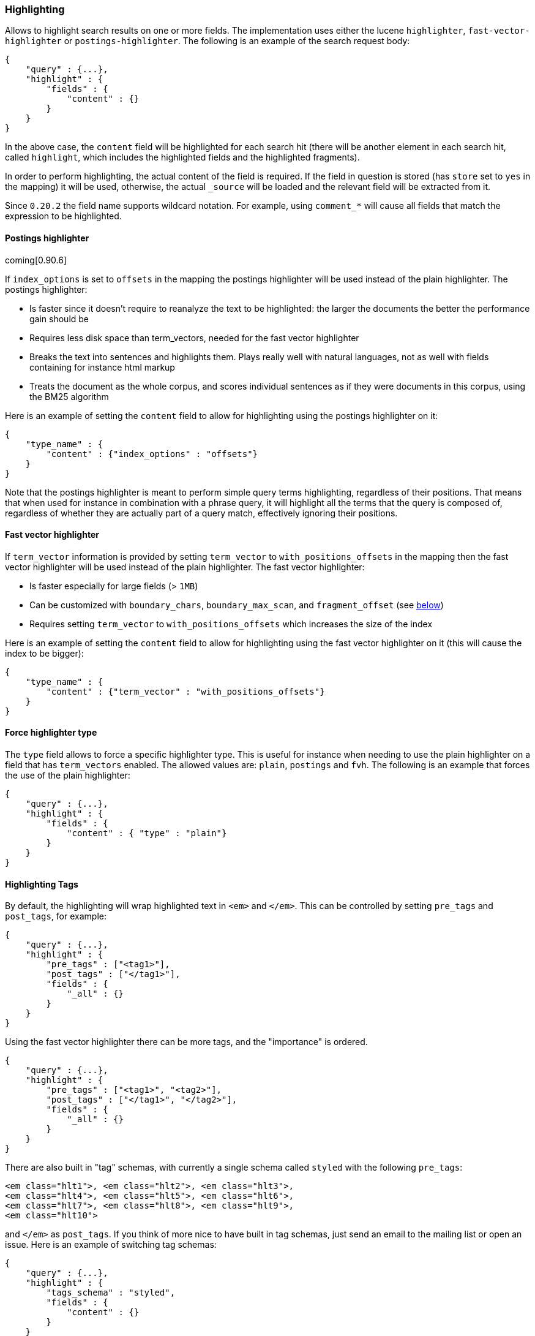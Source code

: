 [[search-request-highlighting]]
=== Highlighting

Allows to highlight search results on one or more fields. The
implementation uses either the lucene `highlighter`, `fast-vector-highlighter`
or `postings-highlighter`. The following is an example of the  search request
body:

[source,js]
--------------------------------------------------
{
    "query" : {...},
    "highlight" : {
        "fields" : {
            "content" : {}
        }
    }
}
--------------------------------------------------

In the above case, the `content` field will be highlighted for each
search hit (there will be another element in each search hit, called
`highlight`, which includes the highlighted fields and the highlighted
fragments).

In order to perform highlighting, the actual content of the field is
required. If the field in question is stored (has `store` set to `yes`
in the mapping) it will be used, otherwise, the actual `_source` will
be loaded and the relevant field will be extracted from it.

Since `0.20.2` the field name supports wildcard notation. For example, using
`comment_*` will cause all fields that match the expression to be highlighted.

==== Postings highlighter

coming[0.90.6]

If `index_options` is set to `offsets` in the mapping the postings highlighter
will be used instead of the plain highlighter. The postings highlighter:

* Is faster since it doesn't require to reanalyze the text to be highlighted:
the larger the documents the better the performance gain should be
* Requires less disk space than term_vectors, needed for the fast vector
highlighter
* Breaks the text into sentences and highlights them. Plays really well with
natural languages, not as well with fields containing for instance html markup
* Treats the document as the whole corpus, and scores individual sentences as
if they were documents in this corpus, using the  BM25 algorithm

Here is an example of setting the `content` field to allow for
highlighting using the postings highlighter on it:

[source,js]
--------------------------------------------------
{
    "type_name" : {
        "content" : {"index_options" : "offsets"}
    }
}
--------------------------------------------------

Note that the postings highlighter is meant to perform simple query terms
highlighting, regardless of their positions. That means that when used for
instance in combination with a phrase query, it will highlight all the terms
that the query is composed of, regardless of whether they are actually part of
a query match, effectively ignoring their positions.


==== Fast vector highlighter

If `term_vector` information is provided by setting `term_vector` to 
`with_positions_offsets` in the mapping then the fast vector highlighter
will be used instead of the plain highlighter.  The fast vector highlighter:

* Is faster especially for large fields (> `1MB`)
* Can be customized with `boundary_chars`, `boundary_max_scan`, and
 `fragment_offset` (see <<boundary-characters,below>>)
* Requires setting `term_vector` to `with_positions_offsets` which
  increases the size of the index

Here is an example of setting the `content` field to allow for
highlighting using the fast vector highlighter on it (this will cause
the index to be bigger):

[source,js]
--------------------------------------------------
{
    "type_name" : {
        "content" : {"term_vector" : "with_positions_offsets"}
    }
}
--------------------------------------------------

==== Force highlighter type

The `type` field allows to force a specific highlighter type. This is useful
for instance when needing to use the plain highlighter on a field that has
`term_vectors` enabled. The allowed values are: `plain`, `postings` and `fvh`.
The following is an example that forces the use of the plain highlighter:

[source,js]
--------------------------------------------------
{
    "query" : {...},
    "highlight" : {
        "fields" : {
            "content" : { "type" : "plain"}
        }
    }
}
--------------------------------------------------

[[tags]]
==== Highlighting Tags

By default, the highlighting will wrap highlighted text in `<em>` and
`</em>`. This can be controlled by setting `pre_tags` and `post_tags`,
for example:

[source,js]
--------------------------------------------------
{
    "query" : {...},
    "highlight" : {
        "pre_tags" : ["<tag1>"],
        "post_tags" : ["</tag1>"],
        "fields" : {
            "_all" : {}
        }
    }
}
--------------------------------------------------

Using the fast vector highlighter there can be more tags, and the "importance"
is ordered.

[source,js]
--------------------------------------------------
{
    "query" : {...},
    "highlight" : {
        "pre_tags" : ["<tag1>", "<tag2>"],
        "post_tags" : ["</tag1>", "</tag2>"],
        "fields" : {
            "_all" : {}
        }
    }
}
--------------------------------------------------

There are also built in "tag" schemas, with currently a single schema
called `styled` with the following `pre_tags`:

[source,js]
--------------------------------------------------
<em class="hlt1">, <em class="hlt2">, <em class="hlt3">,
<em class="hlt4">, <em class="hlt5">, <em class="hlt6">,
<em class="hlt7">, <em class="hlt8">, <em class="hlt9">,
<em class="hlt10">
--------------------------------------------------

and `</em>` as `post_tags`. If you think of more nice to have built in tag
schemas, just send an email to the mailing list or open an issue. Here
is an example of switching tag schemas:

[source,js]
--------------------------------------------------
{
    "query" : {...},
    "highlight" : {
        "tags_schema" : "styled",
        "fields" : {
            "content" : {}
        }
    }
}
--------------------------------------------------


==== Encoder

An `encoder` parameter can be used to define how highlighted text will
be encoded. It can be either `default` (no encoding) or `html` (will
escape html, if you use html highlighting tags).

==== Highlighted Fragments

Each field highlighted can control the size of the highlighted fragment
in characters (defaults to `100`), and the maximum number of fragments
to return (defaults to `5`).
For example:

[source,js]
--------------------------------------------------
{
    "query" : {...},
    "highlight" : {
        "fields" : {
            "content" : {"fragment_size" : 150, "number_of_fragments" : 3}
        }
    }
}
--------------------------------------------------

The `fragment_size` is ignored when using the postings highlighter, as it
outputs sentences regardless of their length.

On top of this it is possible to specify that highlighted fragments need
to be sorted by score:

[source,js]
--------------------------------------------------
{
    "query" : {...},
    "highlight" : {
        "order" : "score",
        "fields" : {
            "content" : {"fragment_size" : 150, "number_of_fragments" : 3}
        }
    }
}
--------------------------------------------------

If the `number_of_fragments` value is set to `0` then no fragments are
produced, instead the whole content of the field is returned, and of
course it is highlighted. This can be very handy if short texts (like
document title or address) need to be highlighted but no fragmentation
is required. Note that `fragment_size` is ignored in this case.

[source,js]
--------------------------------------------------
{
    "query" : {...},
    "highlight" : {
        "fields" : {
            "_all" : {},
            "bio.title" : {"number_of_fragments" : 0}
        }
    }
}
--------------------------------------------------

When using `fast-vector-highlighter` one can use `fragment_offset`
parameter to control the margin to start highlighting from.

coming[0.90.6]

In the case where there is no matching fragment to highlight, the default is
to not return anything. Instead, we can return a snippet of text from the
beginning of the field by setting `no_match_size` (default `0`) to the length
of the text that you want returned. The actual length may be shorter than
specified as it tries to break on a word boundary. When using the postings
highlighter it is not possible to control the actual size of the snippet,
therefore the first sentence gets returned whenever `no_match_size` is
greater than `0`.

[source,js]
--------------------------------------------------
{
    "query" : {...},
    "highlight" : {
        "fields" : {
            "content" : {
                "fragment_size" : 150,
                "number_of_fragments" : 3,
                "no_match_size": 150
            }
        }
    }
}
--------------------------------------------------


==== Highlight query

coming[0.90.6]

It is also possible to highlight against a query other than the search
query by setting `highlight_query`.  This is especially useful if you
use a rescore query because those are not taken into account by
highlighting by default.  Elasticsearch does not validate that
`highlight_query` contains the search query in any way so it is possible
to define it so legitimate query results aren't highlighted at all.
Generally it is better to include the search query in the
`highlight_query`.  Here is an example of including both the search
query and the rescore query in `highlight_query`.
[source,js]
--------------------------------------------------
{
    "fields": [ "_id" ],
    "query" : {
        "match": {
            "content": {
                "query": "foo bar"
            }
        }
    },
    "rescore": {
        "window_size": 50,
        "query": {
            "rescore_query" : {
                "match_phrase": {
                    "content": {
                        "query": "foo bar",
                        "phrase_slop": 1
                    }
                }
            },
            "rescore_query_weight" : 10
        }
    },
    "highlight" : {
        "order" : "score",
        "fields" : {
            "content" : {
                "fragment_size" : 150,
                "number_of_fragments" : 3,
                "highlight_query": {
                    "bool": {
                        "must": {
                            "match": {
                                "content": {
                                    "query": "foo bar"
                                }
                            }
                        },
                        "should": {
                            "match_phrase": {
                                "content": {
                                    "query": "foo bar",
                                    "phrase_slop": 1,
                                    "boost": 10.0
                                }
                            }
                        },
                        "minimum_should_match": 0
                    }
                }
            }
        }
    }
}
--------------------------------------------------

Note that the score of text fragment in this case is calculated by the Lucene
highlighting framework. For implementation details you can check the
`ScoreOrderFragmentsBuilder.java` class. On the other hand when using the
postings highlighter the fragments are scored using, as mentioned above,
the BM25 algorithm.

[[highlighting-settings]]
==== Global Settings

Highlighting settings can be set on a global level and then overridden
at the field level.

[source,js]
--------------------------------------------------
{
    "query" : {...},
    "highlight" : {
        "number_of_fragments" : 3,
        "fragment_size" : 150,
        "tag_schema" : "styled",
        "fields" : {
            "_all" : { "pre_tags" : ["<em>"], "post_tags" : ["</em>"] },
            "bio.title" : { "number_of_fragments" : 0 },
            "bio.author" : { "number_of_fragments" : 0 },
            "bio.content" : { "number_of_fragments" : 5, "order" : "score" }
        }
    }
}
--------------------------------------------------

[[field-match]]
==== Require Field Match

`require_field_match` can be set to `true` which will cause a field to
be highlighted only if a query matched that field. `false` means that
terms are highlighted on all requested fields regardless if the query
matches specifically on them.

[[boundary-characters]]
==== Boundary Characters

When highlighting a field using the fast vector highlighter,
`boundary_chars` can be configured to define what constitutes a boundary
for highlighting. It's a single string with each boundary character
defined in it. It defaults to `.,!? \t\n`.

The `boundary_max_scan` allows to control how far to look for boundary
characters, and defaults to `20`.
